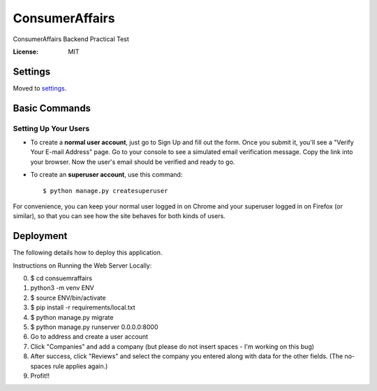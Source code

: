 ConsumerAffairs
===============

ConsumerAffairs Backend Practical Test

.. image:: https://img.shields.io/badge/built%20with-Cookiecutter%20Django-ff69b4.svg
     :target: https://github.com/pydanny/cookiecutter-django/
     :alt: Built with Cookiecutter Django


:License: MIT


Settings
--------

Moved to settings_.

.. _settings: http://cookiecutter-django.readthedocs.io/en/latest/settings.html

Basic Commands
--------------

Setting Up Your Users
^^^^^^^^^^^^^^^^^^^^^

* To create a **normal user account**, just go to Sign Up and fill out the form. Once you submit it, you'll see a "Verify Your E-mail Address" page. Go to your console to see a simulated email verification message. Copy the link into your browser. Now the user's email should be verified and ready to go.

* To create an **superuser account**, use this command::

    $ python manage.py createsuperuser

For convenience, you can keep your normal user logged in on Chrome and your superuser logged in on Firefox (or similar), so that you can see how the site behaves for both kinds of users.

Deployment
----------

The following details how to deploy this application.


Instructions on Running the Web Server Locally:

0. $ cd consuemraffairs
1. python3 -m venv ENV
2. $ source ENV/bin/activate
3. $ pip install -r requirements/local.txt
4. $ python manage.py migrate
5. $ python manage.py runserver 0.0.0.0:8000
6. Go to address and create a user account
7. Click "Companies" and add a company (but please do not insert spaces - I'm working on this bug)
8. After success, click "Reviews" and select the company you entered along with data for the other fields. (The no-spaces rule applies again.)
9. Profit!!
